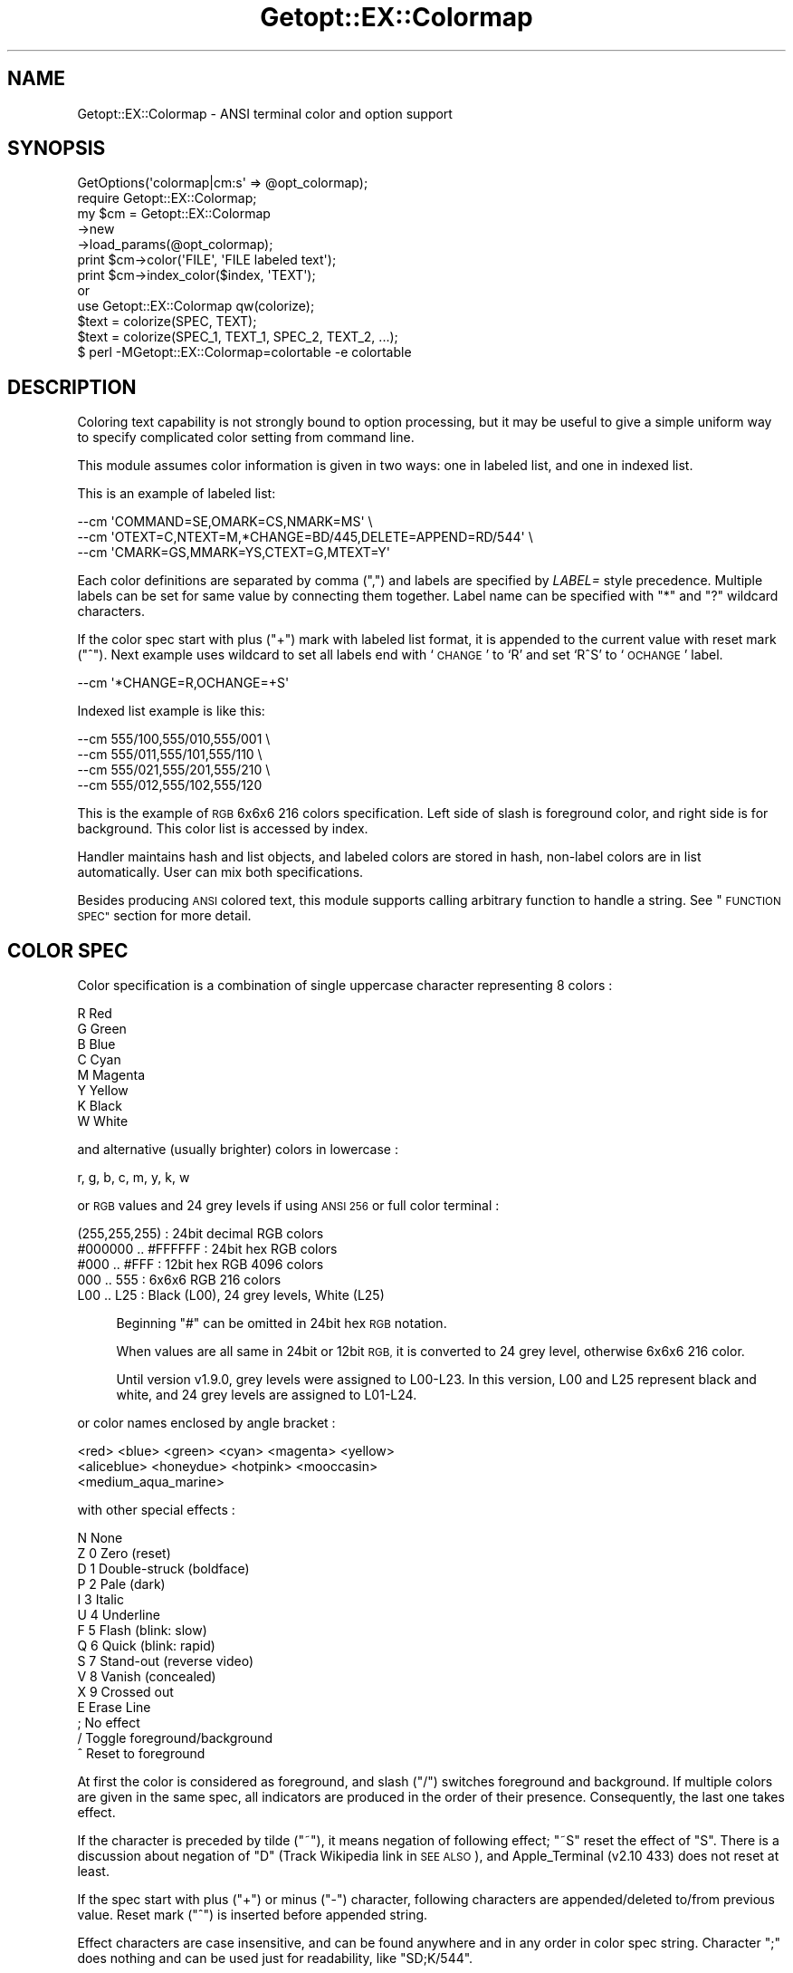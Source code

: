 .\" Automatically generated by Pod::Man 4.14 (Pod::Simple 3.40)
.\"
.\" Standard preamble:
.\" ========================================================================
.de Sp \" Vertical space (when we can't use .PP)
.if t .sp .5v
.if n .sp
..
.de Vb \" Begin verbatim text
.ft CW
.nf
.ne \\$1
..
.de Ve \" End verbatim text
.ft R
.fi
..
.\" Set up some character translations and predefined strings.  \*(-- will
.\" give an unbreakable dash, \*(PI will give pi, \*(L" will give a left
.\" double quote, and \*(R" will give a right double quote.  \*(C+ will
.\" give a nicer C++.  Capital omega is used to do unbreakable dashes and
.\" therefore won't be available.  \*(C` and \*(C' expand to `' in nroff,
.\" nothing in troff, for use with C<>.
.tr \(*W-
.ds C+ C\v'-.1v'\h'-1p'\s-2+\h'-1p'+\s0\v'.1v'\h'-1p'
.ie n \{\
.    ds -- \(*W-
.    ds PI pi
.    if (\n(.H=4u)&(1m=24u) .ds -- \(*W\h'-12u'\(*W\h'-12u'-\" diablo 10 pitch
.    if (\n(.H=4u)&(1m=20u) .ds -- \(*W\h'-12u'\(*W\h'-8u'-\"  diablo 12 pitch
.    ds L" ""
.    ds R" ""
.    ds C` ""
.    ds C' ""
'br\}
.el\{\
.    ds -- \|\(em\|
.    ds PI \(*p
.    ds L" ``
.    ds R" ''
.    ds C`
.    ds C'
'br\}
.\"
.\" Escape single quotes in literal strings from groff's Unicode transform.
.ie \n(.g .ds Aq \(aq
.el       .ds Aq '
.\"
.\" If the F register is >0, we'll generate index entries on stderr for
.\" titles (.TH), headers (.SH), subsections (.SS), items (.Ip), and index
.\" entries marked with X<> in POD.  Of course, you'll have to process the
.\" output yourself in some meaningful fashion.
.\"
.\" Avoid warning from groff about undefined register 'F'.
.de IX
..
.nr rF 0
.if \n(.g .if rF .nr rF 1
.if (\n(rF:(\n(.g==0)) \{\
.    if \nF \{\
.        de IX
.        tm Index:\\$1\t\\n%\t"\\$2"
..
.        if !\nF==2 \{\
.            nr % 0
.            nr F 2
.        \}
.    \}
.\}
.rr rF
.\"
.\" Accent mark definitions (@(#)ms.acc 1.5 88/02/08 SMI; from UCB 4.2).
.\" Fear.  Run.  Save yourself.  No user-serviceable parts.
.    \" fudge factors for nroff and troff
.if n \{\
.    ds #H 0
.    ds #V .8m
.    ds #F .3m
.    ds #[ \f1
.    ds #] \fP
.\}
.if t \{\
.    ds #H ((1u-(\\\\n(.fu%2u))*.13m)
.    ds #V .6m
.    ds #F 0
.    ds #[ \&
.    ds #] \&
.\}
.    \" simple accents for nroff and troff
.if n \{\
.    ds ' \&
.    ds ` \&
.    ds ^ \&
.    ds , \&
.    ds ~ ~
.    ds /
.\}
.if t \{\
.    ds ' \\k:\h'-(\\n(.wu*8/10-\*(#H)'\'\h"|\\n:u"
.    ds ` \\k:\h'-(\\n(.wu*8/10-\*(#H)'\`\h'|\\n:u'
.    ds ^ \\k:\h'-(\\n(.wu*10/11-\*(#H)'^\h'|\\n:u'
.    ds , \\k:\h'-(\\n(.wu*8/10)',\h'|\\n:u'
.    ds ~ \\k:\h'-(\\n(.wu-\*(#H-.1m)'~\h'|\\n:u'
.    ds / \\k:\h'-(\\n(.wu*8/10-\*(#H)'\z\(sl\h'|\\n:u'
.\}
.    \" troff and (daisy-wheel) nroff accents
.ds : \\k:\h'-(\\n(.wu*8/10-\*(#H+.1m+\*(#F)'\v'-\*(#V'\z.\h'.2m+\*(#F'.\h'|\\n:u'\v'\*(#V'
.ds 8 \h'\*(#H'\(*b\h'-\*(#H'
.ds o \\k:\h'-(\\n(.wu+\w'\(de'u-\*(#H)/2u'\v'-.3n'\*(#[\z\(de\v'.3n'\h'|\\n:u'\*(#]
.ds d- \h'\*(#H'\(pd\h'-\w'~'u'\v'-.25m'\f2\(hy\fP\v'.25m'\h'-\*(#H'
.ds D- D\\k:\h'-\w'D'u'\v'-.11m'\z\(hy\v'.11m'\h'|\\n:u'
.ds th \*(#[\v'.3m'\s+1I\s-1\v'-.3m'\h'-(\w'I'u*2/3)'\s-1o\s+1\*(#]
.ds Th \*(#[\s+2I\s-2\h'-\w'I'u*3/5'\v'-.3m'o\v'.3m'\*(#]
.ds ae a\h'-(\w'a'u*4/10)'e
.ds Ae A\h'-(\w'A'u*4/10)'E
.    \" corrections for vroff
.if v .ds ~ \\k:\h'-(\\n(.wu*9/10-\*(#H)'\s-2\u~\d\s+2\h'|\\n:u'
.if v .ds ^ \\k:\h'-(\\n(.wu*10/11-\*(#H)'\v'-.4m'^\v'.4m'\h'|\\n:u'
.    \" for low resolution devices (crt and lpr)
.if \n(.H>23 .if \n(.V>19 \
\{\
.    ds : e
.    ds 8 ss
.    ds o a
.    ds d- d\h'-1'\(ga
.    ds D- D\h'-1'\(hy
.    ds th \o'bp'
.    ds Th \o'LP'
.    ds ae ae
.    ds Ae AE
.\}
.rm #[ #] #H #V #F C
.\" ========================================================================
.\"
.IX Title "Getopt::EX::Colormap 3"
.TH Getopt::EX::Colormap 3 "2020-10-07" "perl v5.32.0" "User Contributed Perl Documentation"
.\" For nroff, turn off justification.  Always turn off hyphenation; it makes
.\" way too many mistakes in technical documents.
.if n .ad l
.nh
.SH "NAME"
Getopt::EX::Colormap \- ANSI terminal color and option support
.SH "SYNOPSIS"
.IX Header "SYNOPSIS"
.Vb 1
\&  GetOptions(\*(Aqcolormap|cm:s\*(Aq => @opt_colormap);
\&
\&  require Getopt::EX::Colormap;
\&  my $cm = Getopt::EX::Colormap
\&      \->new
\&      \->load_params(@opt_colormap);  
\&
\&  print $cm\->color(\*(AqFILE\*(Aq, \*(AqFILE labeled text\*(Aq);
\&
\&  print $cm\->index_color($index, \*(AqTEXT\*(Aq);
\&
\&    or
\&
\&  use Getopt::EX::Colormap qw(colorize);
\&  $text = colorize(SPEC, TEXT);
\&  $text = colorize(SPEC_1, TEXT_1, SPEC_2, TEXT_2, ...);
\&
\&  $ perl \-MGetopt::EX::Colormap=colortable \-e colortable
.Ve
.SH "DESCRIPTION"
.IX Header "DESCRIPTION"
Coloring text capability is not strongly bound to option processing,
but it may be useful to give a simple uniform way to specify
complicated color setting from command line.
.PP
This module assumes color information is given in two ways: one in
labeled list, and one in indexed list.
.PP
This is an example of labeled list:
.PP
.Vb 3
\&    \-\-cm \*(AqCOMMAND=SE,OMARK=CS,NMARK=MS\*(Aq \e
\&    \-\-cm \*(AqOTEXT=C,NTEXT=M,*CHANGE=BD/445,DELETE=APPEND=RD/544\*(Aq \e
\&    \-\-cm \*(AqCMARK=GS,MMARK=YS,CTEXT=G,MTEXT=Y\*(Aq
.Ve
.PP
Each color definitions are separated by comma (\f(CW\*(C`,\*(C'\fR) and labels are
specified by \fILABEL=\fR style precedence.  Multiple labels can be set
for same value by connecting them together.  Label name can be
specified with \f(CW\*(C`*\*(C'\fR and \f(CW\*(C`?\*(C'\fR wildcard characters.
.PP
If the color spec start with plus (\f(CW\*(C`+\*(C'\fR) mark with labeled list
format, it is appended to the current value with reset mark (\f(CW\*(C`^\*(C'\fR).
Next example uses wildcard to set all labels end with `\s-1CHANGE\s0' to `R'
and set `R^S' to `\s-1OCHANGE\s0' label.
.PP
.Vb 1
\&    \-\-cm \*(Aq*CHANGE=R,OCHANGE=+S\*(Aq
.Ve
.PP
Indexed list example is like this:
.PP
.Vb 4
\&    \-\-cm 555/100,555/010,555/001 \e
\&    \-\-cm 555/011,555/101,555/110 \e
\&    \-\-cm 555/021,555/201,555/210 \e
\&    \-\-cm 555/012,555/102,555/120
.Ve
.PP
This is the example of \s-1RGB\s0 6x6x6 216 colors specification.  Left
side of slash is foreground color, and right side is for background.
This color list is accessed by index.
.PP
Handler maintains hash and list objects, and labeled colors are stored
in hash, non-label colors are in list automatically.  User can mix
both specifications.
.PP
Besides producing \s-1ANSI\s0 colored text, this module supports calling
arbitrary function to handle a string.  See \*(L"\s-1FUNCTION SPEC\*(R"\s0 section
for more detail.
.SH "COLOR SPEC"
.IX Header "COLOR SPEC"
Color specification is a combination of single uppercase character
representing 8 colors :
.PP
.Vb 8
\&    R  Red
\&    G  Green
\&    B  Blue
\&    C  Cyan
\&    M  Magenta
\&    Y  Yellow
\&    K  Black
\&    W  White
.Ve
.PP
and alternative (usually brighter) colors in lowercase :
.PP
.Vb 1
\&    r, g, b, c, m, y, k, w
.Ve
.PP
or \s-1RGB\s0 values and 24 grey levels if using \s-1ANSI 256\s0 or full color
terminal :
.PP
.Vb 5
\&    (255,255,255)      : 24bit decimal RGB colors
\&    #000000 .. #FFFFFF : 24bit hex RGB colors
\&    #000    .. #FFF    : 12bit hex RGB 4096 colors
\&    000 .. 555         : 6x6x6 RGB 216 colors
\&    L00 .. L25         : Black (L00), 24 grey levels, White (L25)
.Ve
.Sp
.RS 4
Beginning \f(CW\*(C`#\*(C'\fR can be omitted in 24bit hex \s-1RGB\s0 notation.
.Sp
When values are all same in 24bit or 12bit \s-1RGB,\s0 it is converted to 24
grey level, otherwise 6x6x6 216 color.
.Sp
Until version v1.9.0, grey levels were assigned to L00\-L23.  In this
version, L00 and L25 represent black and white, and 24 grey levels are
assigned to L01\-L24.
.RE
.PP
or color names enclosed by angle bracket :
.PP
.Vb 3
\&    <red> <blue> <green> <cyan> <magenta> <yellow>
\&    <aliceblue> <honeydue> <hotpink> <mooccasin>
\&    <medium_aqua_marine>
.Ve
.PP
with other special effects :
.PP
.Vb 11
\&    N    None
\&    Z  0 Zero (reset)
\&    D  1 Double\-struck (boldface)
\&    P  2 Pale (dark)
\&    I  3 Italic
\&    U  4 Underline
\&    F  5 Flash (blink: slow)
\&    Q  6 Quick (blink: rapid)
\&    S  7 Stand\-out (reverse video)
\&    V  8 Vanish (concealed)
\&    X  9 Crossed out
\&
\&    E    Erase Line
\&
\&    ;    No effect
\&    /    Toggle foreground/background
\&    ^    Reset to foreground
.Ve
.PP
At first the color is considered as foreground, and slash (\f(CW\*(C`/\*(C'\fR)
switches foreground and background.  If multiple colors are given in
the same spec, all indicators are produced in the order of their
presence.  Consequently, the last one takes effect.
.PP
If the character is preceded by tilde (\f(CW\*(C`~\*(C'\fR), it means negation of
following effect; \f(CW\*(C`~S\*(C'\fR reset the effect of \f(CW\*(C`S\*(C'\fR.  There is a
discussion about negation of \f(CW\*(C`D\*(C'\fR (Track Wikipedia link in \s-1SEE ALSO\s0),
and Apple_Terminal (v2.10 433) does not reset at least.
.PP
If the spec start with plus (\f(CW\*(C`+\*(C'\fR) or minus (\f(CW\*(C`\-\*(C'\fR) character,
following characters are appended/deleted to/from previous
value. Reset mark (\f(CW\*(C`^\*(C'\fR) is inserted before appended string.
.PP
Effect characters are case insensitive, and can be found anywhere and
in any order in color spec string.  Character \f(CW\*(C`;\*(C'\fR does nothing and
can be used just for readability, like \f(CW\*(C`SD;K/544\*(C'\fR.
.PP
Samples:
.PP
.Vb 7
\&    RGB  6x6x6    12bit      24bit           color name
\&    ===  =======  =========  =============  ==================
\&    B    005      #00F       (0,0,255)      <blue>
\&     /M     /505      /#F0F   /(255,0,255)  /<magenta>
\&    K/W  000/555  #000/#FFF  000000/FFFFFF  <black>/<white>
\&    R/G  500/050  #F00/#0F0  FF0000/00FF00  <red>/<green>
\&    W/w  L03/L20  #333/#ccc  303030/c6c6c6  <dimgrey>/<lightgrey>
.Ve
.PP
24\-bit \s-1RGB\s0 color sequence is supported but disabled by default.  Set
\&\f(CW$RGB24\fR module variable to enable it.
.PP
Character \*(L"E\*(R" is an abbreviation for \*(L"{\s-1EL\s0}\*(R", and it clears the line
from cursor to the end of the line.  At this time, background color is
set to the area.  When this code is found in the start sequence, it is
copied to just before ending reset sequence, with preceding sequence
if necessary, to keep the effect even when the text is wrapped to
multiple lines.
.PP
Other \s-1ANSI CSI\s0 sequences are also available in the form of \*(L"{\s-1NAME\s0}\*(R",
despite there are few reasons to use them.
.PP
.Vb 10
\&    CUU n   Cursor up
\&    CUD n   Cursor Down
\&    CUF n   Cursor Forward
\&    CUB n   Cursor Back
\&    CNL n   Cursor Next Line
\&    CPL n   Cursor Previous line
\&    CHA n   Cursor Horizontal Absolute
\&    CUP n,m Cursor Position
\&    ED  n   Erase in Display (0 after, 1 before, 2 entire, 3 w/buffer)
\&    EL  n   Erase in Line (0 after, 1 before, 2 entire)
\&    SU  n   Scroll Up
\&    SD  n   Scroll Down
\&    HVP n,m Horizontal Vertical Position
\&    SGR n*  Select Graphic Rendition
\&    SCP     Save Cursor Position
\&    RCP     Restore Cursor Position
.Ve
.PP
These name accept following optional numerical parameters, using comma
(',') or semicolon (';') to separate multiple ones, with optional
braces.  For example, color spec \f(CW\*(C`DK/544\*(C'\fR can be described as
\&\f(CW\*(C`{SGR1;30;48;5;224}\*(C'\fR or more readable \f(CW\*(C`{SGR(1,30,48,5,224)}\*(C'\fR.
.SH "COLOR NAMES"
.IX Header "COLOR NAMES"
Color names are experimentally supported in this version.  Currently
names are listed in Graphics::ColorNames::X module.  Following
colors are available.
.PP
See <https://en.wikipedia.org/wiki/X11_color_names>.
.PP
.Vb 2
\&    gray gray0 .. gray100
\&    grey grey0 .. grey100
\&
\&    aliceblue antiquewhite antiquewhite1 antiquewhite2 antiquewhite3
\&    antiquewhite4 aqua aquamarine aquamarine1 aquamarine2 aquamarine3
\&    aquamarine4 azure azure1 azure2 azure3 azure4 beige bisque bisque1
\&    bisque2 bisque3 bisque4 black blanchedalmond blue blue1 blue2 blue3
\&    blue4 blueviolet brown brown1 brown2 brown3 brown4 burlywood
\&    burlywood1 burlywood2 burlywood3 burlywood4 cadetblue cadetblue1
\&    cadetblue2 cadetblue3 cadetblue4 chartreuse chartreuse1 chartreuse2
\&    chartreuse3 chartreuse4 chocolate chocolate1 chocolate2 chocolate3
\&    chocolate4 coral coral1 coral2 coral3 coral4 cornflowerblue cornsilk
\&    cornsilk1 cornsilk2 cornsilk3 cornsilk4 crimson cyan cyan1 cyan2 cyan3
\&    cyan4 darkblue darkcyan darkgoldenrod darkgoldenrod1 darkgoldenrod2
\&    darkgoldenrod3 darkgoldenrod4 darkgray darkgreen darkgrey darkkhaki
\&    darkmagenta darkolivegreen darkolivegreen1 darkolivegreen2
\&    darkolivegreen3 darkolivegreen4 darkorange darkorange1 darkorange2
\&    darkorange3 darkorange4 darkorchid darkorchid1 darkorchid2 darkorchid3
\&    darkorchid4 darkred darksalmon darkseagreen darkseagreen1
\&    darkseagreen2 darkseagreen3 darkseagreen4 darkslateblue darkslategray
\&    darkslategray1 darkslategray2 darkslategray3 darkslategray4
\&    darkslategrey darkturquoise darkviolet deeppink deeppink1 deeppink2
\&    deeppink3 deeppink4 deepskyblue deepskyblue1 deepskyblue2 deepskyblue3
\&    deepskyblue4 dimgray dimgrey dodgerblue dodgerblue1 dodgerblue2
\&    dodgerblue3 dodgerblue4 firebrick firebrick1 firebrick2 firebrick3
\&    firebrick4 floralwhite forestgreen fuchsia gainsboro ghostwhite gold
\&    gold1 gold2 gold3 gold4 goldenrod goldenrod1 goldenrod2 goldenrod3
\&    goldenrod4 honeydew honeydew1 honeydew2 honeydew3 honeydew4 hotpink
\&    hotpink1 hotpink2 hotpink3 hotpink4 indianred indianred1 indianred2
\&    indianred3 indianred4 indigo ivory ivory1 ivory2 ivory3 ivory4 khaki
\&    khaki1 khaki2 khaki3 khaki4 lavender lavenderblush lavenderblush1
\&    lavenderblush2 lavenderblush3 lavenderblush4 lawngreen lemonchiffon
\&    lemonchiffon1 lemonchiffon2 lemonchiffon3 lemonchiffon4 lightblue
\&    lightblue1 lightblue2 lightblue3 lightblue4 lightcoral lightcyan
\&    lightcyan1 lightcyan2 lightcyan3 lightcyan4 lightgoldenrod
\&    lightgoldenrod1 lightgoldenrod2 lightgoldenrod3 lightgoldenrod4
\&    lightgoldenrodyellow lightgray lightgreen lightgrey lightpink
\&    lightpink1 lightpink2 lightpink3 lightpink4 lightsalmon lightsalmon1
\&    lightsalmon2 lightsalmon3 lightsalmon4 lightseagreen lightskyblue
\&    lightskyblue1 lightskyblue2 lightskyblue3 lightskyblue4 lightslateblue
\&    lightslategray lightslategrey lightsteelblue lightsteelblue1
\&    lightsteelblue2 lightsteelblue3 lightsteelblue4 lightyellow
\&    lightyellow1 lightyellow2 lightyellow3 lightyellow4 lime limegreen
\&    linen magenta magenta1 magenta2 magenta3 magenta4 maroon maroon1
\&    maroon2 maroon3 maroon4 mediumaquamarine mediumblue mediumorchid
\&    mediumorchid1 mediumorchid2 mediumorchid3 mediumorchid4 mediumpurple
\&    mediumpurple1 mediumpurple2 mediumpurple3 mediumpurple4 mediumseagreen
\&    mediumslateblue mediumspringgreen mediumturquoise mediumvioletred
\&    midnightblue mintcream mistyrose mistyrose1 mistyrose2 mistyrose3
\&    mistyrose4 moccasin navajowhite navajowhite1 navajowhite2 navajowhite3
\&    navajowhite4 navy navyblue oldlace olive olivedrab olivedrab1
\&    olivedrab2 olivedrab3 olivedrab4 orange orange1 orange2 orange3
\&    orange4 orangered orangered1 orangered2 orangered3 orangered4 orchid
\&    orchid1 orchid2 orchid3 orchid4 palegoldenrod palegreen palegreen1
\&    palegreen2 palegreen3 palegreen4 paleturquoise paleturquoise1
\&    paleturquoise2 paleturquoise3 paleturquoise4 palevioletred
\&    palevioletred1 palevioletred2 palevioletred3 palevioletred4 papayawhip
\&    peachpuff peachpuff1 peachpuff2 peachpuff3 peachpuff4 peru pink pink1
\&    pink2 pink3 pink4 plum plum1 plum2 plum3 plum4 powderblue purple
\&    purple1 purple2 purple3 purple4 rebeccapurple red red1 red2 red3 red4
\&    rosybrown rosybrown1 rosybrown2 rosybrown3 rosybrown4 royalblue
\&    royalblue1 royalblue2 royalblue3 royalblue4 saddlebrown salmon salmon1
\&    salmon2 salmon3 salmon4 sandybrown seagreen seagreen1 seagreen2
\&    seagreen3 seagreen4 seashell seashell1 seashell2 seashell3 seashell4
\&    sienna sienna1 sienna2 sienna3 sienna4 silver skyblue skyblue1
\&    skyblue2 skyblue3 skyblue4 slateblue slateblue1 slateblue2 slateblue3
\&    slateblue4 slategray slategray1 slategray2 slategray3 slategray4
\&    slategrey snow snow1 snow2 snow3 snow4 springgreen springgreen1
\&    springgreen2 springgreen3 springgreen4 steelblue steelblue1 steelblue2
\&    steelblue3 steelblue4 tan tan1 tan2 tan3 tan4 teal thistle thistle1
\&    thistle2 thistle3 thistle4 tomato tomato1 tomato2 tomato3 tomato4
\&    turquoise turquoise1 turquoise2 turquoise3 turquoise4 violet violetred
\&    violetred1 violetred2 violetred3 violetred4 webgray webgreen webgrey
\&    webmaroon webpurple wheat wheat1 wheat2 wheat3 wheat4 white whitesmoke
\&    x11gray x11green x11grey x11maroon x11purple yellow yellow1 yellow2
\&    yellow3 yellow4 yellowgreen
.Ve
.PP
Enclose them by angle bracket to use, like:
.PP
.Vb 1
\&    <deeppink>/<lightyellow>
.Ve
.PP
Although these colors are defined in 24bit value, they are mapped to
6x6x6 216 colors by default.  Set \f(CW$RGB24\fR module variable to use
24bit color mode.
.SH "FUNCTION SPEC"
.IX Header "FUNCTION SPEC"
It is also possible to set arbitrary function which is called to
handle string in place of color, and that is not necessarily concerned
with color.  This scheme is quite powerful and the module name itself
may be somewhat misleading.  Spec string which start with \f(CW\*(C`sub{\*(C'\fR is
considered as a function definition.  So
.PP
.Vb 1
\&    % example \-\-cm \*(Aqsub{uc}\*(Aq
.Ve
.PP
set the function object in the color entry.  And when \f(CW\*(C`color\*(C'\fR method
is called with that object, specified function is called instead of
producing \s-1ANSI\s0 color sequence.  Function is supposed to get the target
text as a global variable \f(CW$_\fR, and return the result as a string.
Function \f(CW\*(C`sub{uc}\*(C'\fR in the above example returns uppercase version of
\&\f(CW$_\fR.
.PP
If your script prints file name according to the color spec labeled by
\&\fB\s-1FILE\s0\fR, then
.PP
.Vb 1
\&    % example \-\-cm FILE=R
.Ve
.PP
prints the file name in red, but
.PP
.Vb 1
\&    % example \-\-cm FILE=sub{uc}
.Ve
.PP
will print the name in uppercases.
.PP
Spec start with \f(CW\*(C`&\*(C'\fR is considered as a function name.  If the
function \f(CW\*(C`double\*(C'\fR is defined like:
.PP
.Vb 1
\&    sub double { $_ . $_ }
.Ve
.PP
then, command
.PP
.Vb 1
\&    % example \-\-cm \*(Aq&double\*(Aq
.Ve
.PP
produces doubled text by \f(CW\*(C`color\*(C'\fR method.  Function can also take
parameters, so the next example
.PP
.Vb 4
\&    sub repeat {
\&        my %opt = @_;
\&        $_ x $opt{count} // 1;
\&    }
\&
\&    % example \-\-cm \*(Aq&repeat(count=3)\*(Aq
.Ve
.PP
produces tripled text.
.PP
Function object is created by <Getopt::EX::Func> module.  Take a look
at the module for detail.
.SH "EXAMPLE CODE"
.IX Header "EXAMPLE CODE"
.Vb 1
\&    #!/usr/bin/perl
\&    
\&    use strict;
\&    use warnings;
\&
\&    my @opt_colormap;
\&    use Getopt::EX::Long;
\&    GetOptions("colormap|cm=s" => \e@opt_colormap);
\&    
\&    my %colormap = ( # default color map
\&        FILE => \*(AqR\*(Aq,
\&        LINE => \*(AqG\*(Aq,
\&        TEXT => \*(AqB\*(Aq,
\&        );
\&    my @colors;
\&    
\&    require Getopt::EX::Colormap;
\&    my $handler = Getopt::EX::Colormap\->new(
\&        HASH => \e%colormap,
\&        LIST => \e@colors,
\&        );
\&    
\&    $handler\->load_params(@opt_colormap);
\&
\&    for (0 .. $#colors) {
\&        print $handler\->index_color($_, "COLOR $_"), "\en";
\&    }
\&    
\&    for (sort keys %colormap) {
\&        print $handler\->color($_, $_), "\en";
\&    }
.Ve
.PP
This sample program is complete to work.  If you save this script as a
file \fIexample\fR, try to put following contents in \fI~/.examplerc\fR and
see what happens.
.PP
.Vb 5
\&    option default \e
\&        \-\-cm 555/100,555/010,555/001 \e
\&        \-\-cm 555/011,555/101,555/110 \e
\&        \-\-cm 555/021,555/201,555/210 \e
\&        \-\-cm 555/012,555/102,555/120
.Ve
.SH "METHOD"
.IX Header "METHOD"
.IP "\fBcolor\fR \fIlabel\fR, \s-1TEXT\s0" 4
.IX Item "color label, TEXT"
.PD 0
.IP "\fBcolor\fR \fIcolor_spec\fR, \s-1TEXT\s0" 4
.IX Item "color color_spec, TEXT"
.PD
Return colored text indicated by label or color spec string.
.IP "\fBindex_color\fR \fIindex\fR, \s-1TEXT\s0" 4
.IX Item "index_color index, TEXT"
Return colored text indicated by \fIindex\fR.  If the index is bigger
than color list, it rounds up.
.IP "\fBnew\fR" 4
.IX Item "new"
.PD 0
.IP "\fBappend\fR" 4
.IX Item "append"
.IP "\fBload_params\fR" 4
.IX Item "load_params"
.PD
See super class Getopt::EX::LabeledParam.
.IP "\fBcolormap\fR" 4
.IX Item "colormap"
Return string which can be used for option definition.  Some
parameters can be specified like:
.Sp
.Vb 1
\&    $obj\->colormap(name => "\-\-newopt", option => "\-\-colormap");
.Ve
.RS 4
.IP "\fBname\fR" 4
.IX Item "name"
Specify new option name.
.IP "\fBoption\fR" 4
.IX Item "option"
Specify option name for colormap setup.
.IP "\fBsort\fR" 4
.IX Item "sort"
Default value is \f(CW\*(C`length\*(C'\fR and sort options by their length.  Use
\&\f(CW\*(C`alphabet\*(C'\fR to sort them alphabetically.
.IP "\fBnoalign\fR" 4
.IX Item "noalign"
Colormap label is aligned so that `=' marks are lined vertically.
Give true value to \fBnoalign\fR parameter, if you don't like this
behavior.
.RE
.RS 4
.RE
.SH "FUNCTION"
.IX Header "FUNCTION"
.IP "\fBcolorize\fR(\fIcolor_spec\fR, \fItext\fR)" 4
.IX Item "colorize(color_spec, text)"
.PD 0
.IP "\fBcolorize24\fR(\fIcolor_spec\fR, \fItext\fR)" 4
.IX Item "colorize24(color_spec, text)"
.PD
Return colorized version of given text.
.Sp
\&\fBcolorize\fR produces 256 or 24bit colors depending on the value of
\&\f(CW$Getopt::EX::Colormap::RGB24\fR variable and environment
\&\f(CW\*(C`GETOPTEX_RGB24\*(C'\fR.
.Sp
\&\fBcolorize24\fR always produces 24bit color sequence for 24bit/12bit
color spec.
.IP "\fBansi_code\fR(\fIcolor_spec\fR)" 4
.IX Item "ansi_code(color_spec)"
Produces introducer sequence for given spec.  Reset code can be taken
by \fBansi_code(\*(L"Z\*(R")\fR.
.IP "\fBansi_pair\fR(\fIcolor_spec\fR)" 4
.IX Item "ansi_pair(color_spec)"
Produces introducer and recover sequences for given spec. Recover
sequence includes \fIErase Line\fR related control with simple \s-1SGR\s0 reset
code.
.IP "\fBcsi_code\fR(\fIname\fR, \fIparams\fR)" 4
.IX Item "csi_code(name, params)"
Produce \s-1CSI\s0 (Control Sequence Introducer) sequence by name with
numeric parameters.  \fIname\fR is one of \s-1CUU, CUD, CUF, CUB, CNL, CPL,
CHA, CUP, ED, EL, SU, SD, HVP, SGR, SCP, RCP.\s0
.IP "\fBcolortable\fR([\fIwidth\fR])" 4
.IX Item "colortable([width])"
Print visual 256 color matrix table on the screen.  Default \fIwidth\fR
is 144.  Use like this:
.Sp
.Vb 1
\&    perl \-MGetopt::EX::Colormap=colortable \-e colortable
.Ve
.SS "\s-1EXAMPLE\s0"
.IX Subsection "EXAMPLE"
If you want to use this module instead of Term::ANSIColor, this
example code
.PP
.Vb 11
\&    use Term::ANSIColor;
\&    print color \*(Aqbold blue\*(Aq;
\&    print "This text is bold blue.\en";
\&    print color \*(Aqreset\*(Aq;
\&    print "This text is normal.\en";
\&    print colored("Yellow on magenta.", \*(Aqyellow on_magenta\*(Aq), "\en";
\&    print "This text is normal.\en";
\&    print colored [\*(Aqyellow on_magenta\*(Aq], \*(AqYellow on magenta.\*(Aq, "\en";
\&    print colored [\*(Aqred on_bright_yellow\*(Aq], \*(AqRed on bright yellow.\*(Aq, "\en";
\&    print colored [\*(Aqbright_red on_black\*(Aq], \*(AqBright red on black.\*(Aq, "\en";
\&    print "\en";
.Ve
.PP
can be written with Getopt::EX::Colormap like:
.PP
.Vb 11
\&    use Getopt::EX::Colormap qw(colorize ansi_code);
\&    print ansi_code \*(AqDB\*(Aq;
\&    print "This text is bold blue.\en";
\&    print ansi_code \*(AqZ\*(Aq;
\&    print "This text is normal.\en";
\&    print colorize(\*(AqY/M\*(Aq, "Yellow on magenta."), "\en";
\&    print "This text is normal.\en";
\&    print colorize(\*(AqY/M\*(Aq, \*(AqYellow on magenta.\*(Aq), "\en";
\&    print colorize(\*(AqR/y\*(Aq, \*(AqRed on bright yellow.\*(Aq), "\en";
\&    print colorize(\*(Aqr/K\*(Aq, \*(AqBright red on black.\*(Aq), "\en";
\&    print "\en";
.Ve
.SH "RESET SEQUENCE"
.IX Header "RESET SEQUENCE"
This module produces \fI\s-1RESET\s0\fR and \fIErase Line\fR sequence to recover
from colored text.  This is preferable to clear background color set
by scrolling in the middle of colored text at the bottom line of the
terminal.
.PP
However, some terminal, including Apple_Terminal, clear the text on
the cursor when \fIErase Line\fR sequence is received at the rightmost
column of the screen.  If you do not want this behavior, set module
variable \f(CW$Getopt::EX::Colormap::NO_RESET_EL\fR or
\&\f(CW\*(C`GETOPTEX_NO_RESET_EL\*(C'\fR environment.
.SH "SEE ALSO"
.IX Header "SEE ALSO"
Getopt::EX,
Getopt::EX::LabeledParam
.PP
<https://en.wikipedia.org/wiki/ANSI_escape_code>
.PP
Graphics::ColorNames::X
.PP
<https://en.wikipedia.org/wiki/X11_color_names>
